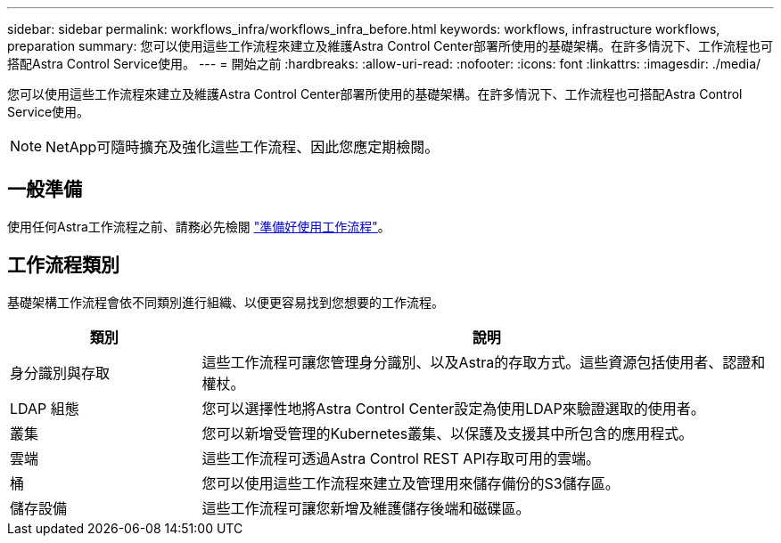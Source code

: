 ---
sidebar: sidebar 
permalink: workflows_infra/workflows_infra_before.html 
keywords: workflows, infrastructure workflows, preparation 
summary: 您可以使用這些工作流程來建立及維護Astra Control Center部署所使用的基礎架構。在許多情況下、工作流程也可搭配Astra Control Service使用。 
---
= 開始之前
:hardbreaks:
:allow-uri-read: 
:nofooter: 
:icons: font
:linkattrs: 
:imagesdir: ./media/


[role="lead"]
您可以使用這些工作流程來建立及維護Astra Control Center部署所使用的基礎架構。在許多情況下、工作流程也可搭配Astra Control Service使用。


NOTE: NetApp可隨時擴充及強化這些工作流程、因此您應定期檢閱。



== 一般準備

使用任何Astra工作流程之前、請務必先檢閱 link:../get-started/prepare_to_use_workflows.html["準備好使用工作流程"]。



== 工作流程類別

基礎架構工作流程會依不同類別進行組織、以便更容易找到您想要的工作流程。

[cols="25,75"]
|===
| 類別 | 說明 


| 身分識別與存取 | 這些工作流程可讓您管理身分識別、以及Astra的存取方式。這些資源包括使用者、認證和權杖。 


| LDAP 組態 | 您可以選擇性地將Astra Control Center設定為使用LDAP來驗證選取的使用者。 


| 叢集 | 您可以新增受管理的Kubernetes叢集、以保護及支援其中所包含的應用程式。 


| 雲端 | 這些工作流程可透過Astra Control REST API存取可用的雲端。 


| 桶 | 您可以使用這些工作流程來建立及管理用來儲存備份的S3儲存區。 


| 儲存設備 | 這些工作流程可讓您新增及維護儲存後端和磁碟區。 
|===